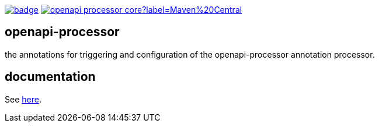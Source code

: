 :oap-docs: https://openapiprocessor.io
:badge-ci: https://github.com/openapi-processor/openapi-processor-base/workflows/build/badge.svg
:oaps-ci: https://github.com/openapi-processor/openapi-processor-base/actions?query=workflow%3Abuild
:oap-central: https://search.maven.org/search?q=io.openapiprocessor
:badge-central: https://img.shields.io/maven-central/v/io.openapiprocessor/openapi-processor-core?label=Maven%20Central

link:{oaps-ci}[image:{badge-ci}[]]
link:{oap-central}[image:{badge-central}[]]
//link:{oaps-license}[image:{badge-license}[]]

== openapi-processor

the annotations for triggering and configuration of the openapi-processor annotation processor.

== documentation

See link:{oap-docs}[here].
